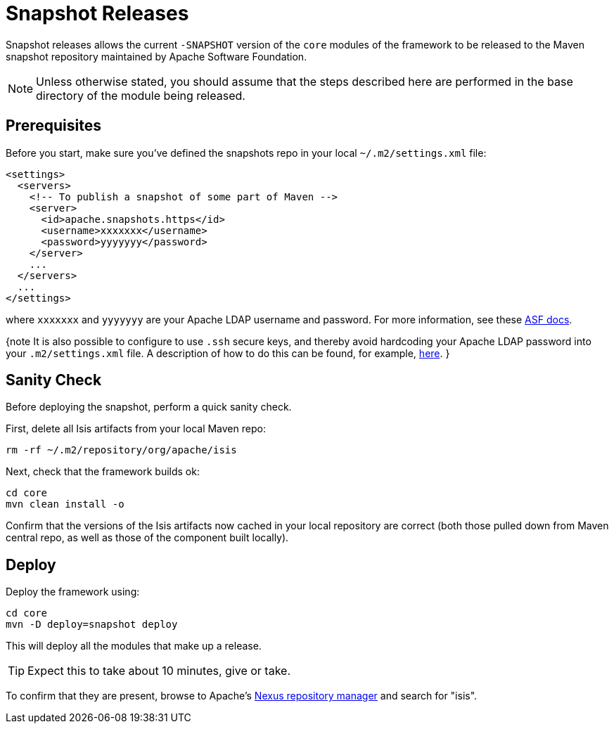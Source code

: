 [[release-process-for-snapshots]]
= Snapshot Releases
:Notice: Licensed to the Apache Software Foundation (ASF) under one or more contributor license agreements. See the NOTICE file distributed with this work for additional information regarding copyright ownership. The ASF licenses this file to you under the Apache License, Version 2.0 (the "License"); you may not use this file except in compliance with the License. You may obtain a copy of the License at. http://www.apache.org/licenses/LICENSE-2.0 . Unless required by applicable law or agreed to in writing, software distributed under the License is distributed on an "AS IS" BASIS, WITHOUT WARRANTIES OR  CONDITIONS OF ANY KIND, either express or implied. See the License for the specific language governing permissions and limitations under the License.
:page-partial:






Snapshot releases allows the current `-SNAPSHOT` version of the `core` modules of the framework to be released to the Maven snapshot repository maintained by Apache Software Foundation.

[NOTE]
====
Unless otherwise stated, you should assume that the steps described here are performed in the base directory of the module being released.
====

== Prerequisites

Before you start, make sure you've defined the snapshots repo in your local `~/.m2/settings.xml` file:

[source,xml]
----
<settings>
  <servers>
    <!-- To publish a snapshot of some part of Maven -->
    <server>
      <id>apache.snapshots.https</id>
      <username>xxxxxxx</username>
      <password>yyyyyyy</password>
    </server>
    ...
  </servers>
  ...
</settings>
----

where `xxxxxxx` and `yyyyyyy` are your Apache LDAP username and password.
For more information, see these http://www.apache.org/dev/publishing-maven-artifacts.html#dev-env[ASF docs].

{note It is also possible to configure to use `.ssh` secure keys, and thereby avoid hardcoding your Apache LDAP password into your `.m2/settings.xml` file.
A description of how to do this can be found, for example, http://bval.apache.org/release-setup.html[here].
}

== Sanity Check

Before deploying the snapshot, perform a quick sanity check.

First, delete all Isis artifacts from your local Maven repo:

[source,bash]
----
rm -rf ~/.m2/repository/org/apache/isis
----

Next, check that the framework builds ok:

[source,bash]
----
cd core
mvn clean install -o
----

Confirm that the versions of the Isis artifacts now cached in your local repository are correct (both those pulled down from Maven central repo, as well as those of the component built locally).

== Deploy

Deploy the framework using:

[source,bsah]
----
cd core
mvn -D deploy=snapshot deploy
----

This will deploy all the modules that make up a release.

[TIP]
====
Expect this to take about 10 minutes, give or take.
====

To confirm that they are present, browse to Apache's https://repository.apache.org[Nexus repository manager] and search for "isis".

